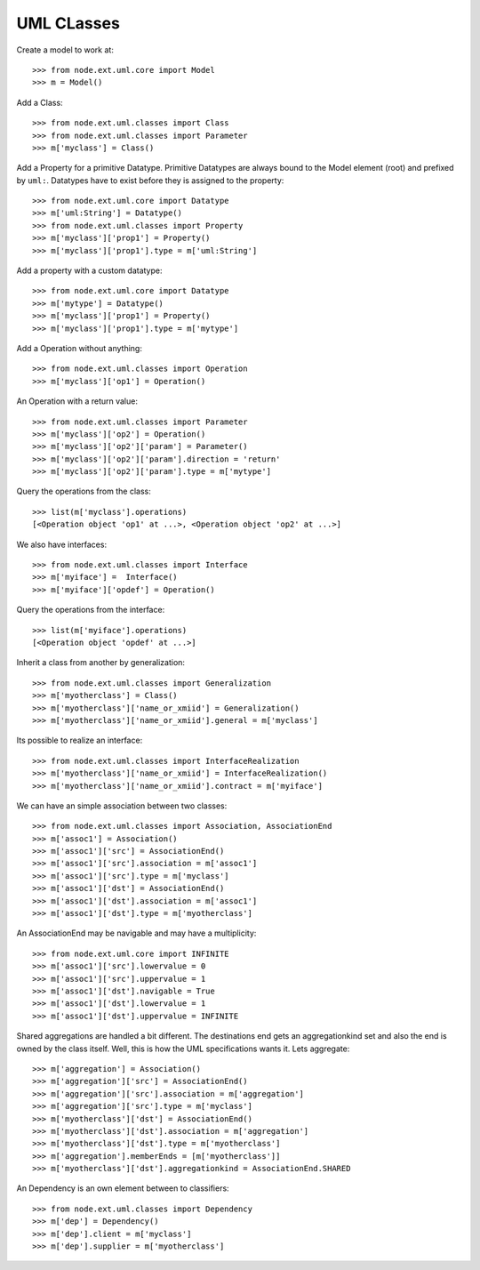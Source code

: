 UML CLasses
===========

Create a model to work at::

    >>> from node.ext.uml.core import Model
    >>> m = Model()

Add a Class::

    >>> from node.ext.uml.classes import Class
    >>> from node.ext.uml.classes import Parameter
    >>> m['myclass'] = Class()

Add a Property for a primitive Datatype. Primitive Datatypes are always bound
to the Model element (root) and prefixed by ``uml:``. Datatypes have to exist
before they is assigned to the property::

    >>> from node.ext.uml.core import Datatype
    >>> m['uml:String'] = Datatype()
    >>> from node.ext.uml.classes import Property
    >>> m['myclass']['prop1'] = Property()
    >>> m['myclass']['prop1'].type = m['uml:String']

Add a property with a custom datatype::

    >>> from node.ext.uml.core import Datatype
    >>> m['mytype'] = Datatype()
    >>> m['myclass']['prop1'] = Property()
    >>> m['myclass']['prop1'].type = m['mytype']

Add a Operation without anything::

    >>> from node.ext.uml.classes import Operation 
    >>> m['myclass']['op1'] = Operation()

An Operation with a return value::

    >>> from node.ext.uml.classes import Parameter 
    >>> m['myclass']['op2'] = Operation()
    >>> m['myclass']['op2']['param'] = Parameter()
    >>> m['myclass']['op2']['param'].direction = 'return'
    >>> m['myclass']['op2']['param'].type = m['mytype']

Query the operations from the class::

    >>> list(m['myclass'].operations)
    [<Operation object 'op1' at ...>, <Operation object 'op2' at ...>]

We also have interfaces::

    >>> from node.ext.uml.classes import Interface
    >>> m['myiface'] =  Interface()
    >>> m['myiface']['opdef'] = Operation()    

Query the operations from the interface::

    >>> list(m['myiface'].operations)
    [<Operation object 'opdef' at ...>]

Inherit a class from another by generalization::

    >>> from node.ext.uml.classes import Generalization
    >>> m['myotherclass'] = Class()
    >>> m['myotherclass']['name_or_xmiid'] = Generalization()
    >>> m['myotherclass']['name_or_xmiid'].general = m['myclass']

Its possible to realize an interface::

    >>> from node.ext.uml.classes import InterfaceRealization
    >>> m['myotherclass']['name_or_xmiid'] = InterfaceRealization()
    >>> m['myotherclass']['name_or_xmiid'].contract = m['myiface']

We can have an simple association between two classes::

    >>> from node.ext.uml.classes import Association, AssociationEnd
    >>> m['assoc1'] = Association()
    >>> m['assoc1']['src'] = AssociationEnd()
    >>> m['assoc1']['src'].association = m['assoc1']
    >>> m['assoc1']['src'].type = m['myclass']
    >>> m['assoc1']['dst'] = AssociationEnd()
    >>> m['assoc1']['dst'].association = m['assoc1']
    >>> m['assoc1']['dst'].type = m['myotherclass']

An AssociationEnd may be navigable and may have a multiplicity::

    >>> from node.ext.uml.core import INFINITE 
    >>> m['assoc1']['src'].lowervalue = 0
    >>> m['assoc1']['src'].uppervalue = 1
    >>> m['assoc1']['dst'].navigable = True
    >>> m['assoc1']['dst'].lowervalue = 1
    >>> m['assoc1']['dst'].uppervalue = INFINITE

Shared aggregations are handled a bit different. The destinations  end gets an 
aggregationkind set and also the end is owned by the class itself.  Well, this 
is how the UML specifications wants it. Lets aggregate::

    >>> m['aggregation'] = Association()
    >>> m['aggregation']['src'] = AssociationEnd()
    >>> m['aggregation']['src'].association = m['aggregation']
    >>> m['aggregation']['src'].type = m['myclass']
    >>> m['myotherclass']['dst'] = AssociationEnd()
    >>> m['myotherclass']['dst'].association = m['aggregation']
    >>> m['myotherclass']['dst'].type = m['myotherclass']
    >>> m['aggregation'].memberEnds = [m['myotherclass']]
    >>> m['myotherclass']['dst'].aggregationkind = AssociationEnd.SHARED

An Dependency is an own element between to classifiers::

    >>> from node.ext.uml.classes import Dependency
    >>> m['dep'] = Dependency()
    >>> m['dep'].client = m['myclass']
    >>> m['dep'].supplier = m['myotherclass']
